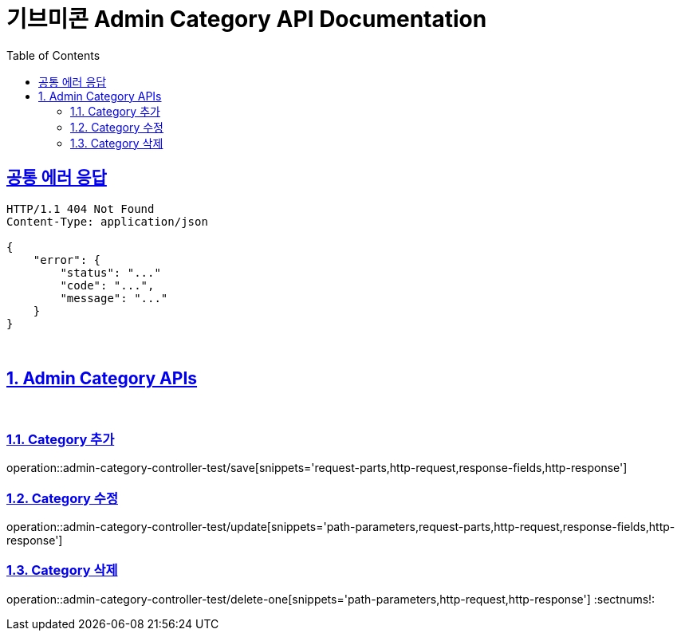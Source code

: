 = 기브미콘 Admin Category API Documentation
:doctype: book
:icons: font
:source-highlighter: highlightjs
:toc: left
:toclevels: 2
:sectlinks:
:docinfo: shared-head

== 공통 에러 응답
----
HTTP/1.1 404 Not Found
Content-Type: application/json

{
    "error": {
        "status": "..."
        "code": "...",
        "message": "..."
    }
}
----
{sp} +

:sectnums:
== Admin Category APIs
{sp} +

=== Category 추가
operation::admin-category-controller-test/save[snippets='request-parts,http-request,response-fields,http-response']
{sp} +

=== Category 수정
operation::admin-category-controller-test/update[snippets='path-parameters,request-parts,http-request,response-fields,http-response']
{sp} +

=== Category 삭제
operation::admin-category-controller-test/delete-one[snippets='path-parameters,http-request,http-response']
:sectnums!:
{sp} +